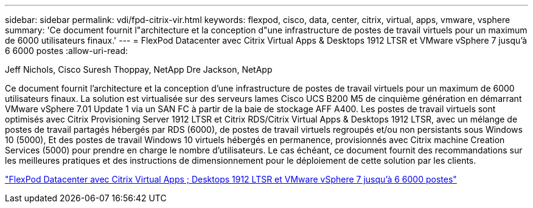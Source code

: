 ---
sidebar: sidebar 
permalink: vdi/fpd-citrix-vir.html 
keywords: flexpod, cisco, data, center, citrix, virtual, apps, vmware, vsphere 
summary: 'Ce document fournit l"architecture et la conception d"une infrastructure de postes de travail virtuels pour un maximum de 6000 utilisateurs finaux.' 
---
= FlexPod Datacenter avec Citrix Virtual Apps & Desktops 1912 LTSR et VMware vSphere 7 jusqu'à 6 6000 postes
:allow-uri-read: 


Jeff Nichols, Cisco Suresh Thoppay, NetApp Dre Jackson, NetApp

[role="lead"]
Ce document fournit l'architecture et la conception d'une infrastructure de postes de travail virtuels pour un maximum de 6000 utilisateurs finaux. La solution est virtualisée sur des serveurs lames Cisco UCS B200 M5 de cinquième génération en démarrant VMware vSphere 7.01 Update 1 via un SAN FC à partir de la baie de stockage AFF A400. Les postes de travail virtuels sont optimisés avec Citrix Provisioning Server 1912 LTSR et Citrix RDS/Citrix Virtual Apps & Desktops 1912 LTSR, avec un mélange de postes de travail partagés hébergés par RDS (6000), de postes de travail virtuels regroupés et/ou non persistants sous Windows 10 (5000), Et des postes de travail Windows 10 virtuels hébergés en permanence, provisionnés avec Citrix machine Creation Services (5000) pour prendre en charge le nombre d'utilisateurs. Le cas échéant, ce document fournit des recommandations sur les meilleures pratiques et des instructions de dimensionnement pour le déploiement de cette solution par les clients.

link:https://www.cisco.com/c/en/us/td/docs/unified_computing/ucs/UCS_CVDs/cisco_ucs_ctx1912esxi7u1_flexpodV2.html["FlexPod Datacenter avec Citrix Virtual Apps  ; Desktops 1912 LTSR et VMware vSphere 7 jusqu'à 6 6000 postes"^]
